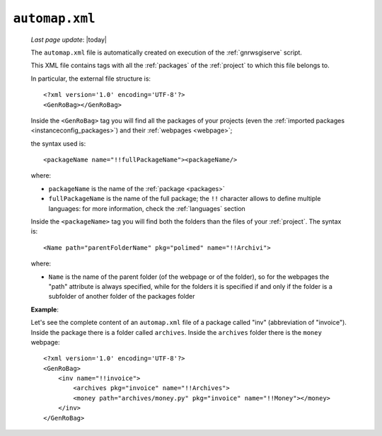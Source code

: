 .. _automap:

===============
``automap.xml``
===============
    
    *Last page update*: |today|
    
    .. image:: ../../_images/projects/sites/automap.png
    
    The ``automap.xml`` file is automatically created on execution of the :ref:`gnrwsgiserve` script.
    
    This XML file contains tags with all the :ref:`packages` of the :ref:`project` to which this
    file belongs to.
    
    In particular, the external file structure is::
    
        <?xml version='1.0' encoding='UTF-8'?>
        <GenRoBag></GenRoBag>
        
    Inside the ``<GenRoBag>`` tag you will find all the packages of your projects (even the
    :ref:`imported packages <instanceconfig_packages>`) and their :ref:`webpages <webpage>`;
    
    the syntax used is::
    
        <packageName name="!!fullPackageName"><packageName/>
        
    where:
    
    * ``packageName`` is the name of the :ref:`package <packages>`
    * ``fullPackageName`` is the name of the full package; the ``!!`` character allows to define
      multiple languages: for more information, check the :ref:`languages` section
      
    Inside the ``<packageName>`` tag you will find both the folders than the files of your
    :ref:`project`. The syntax is::
    
        <Name path="parentFolderName" pkg="polimed" name="!!Archivi">
        
    where:
      
    * ``Name`` is the name of the parent folder (of the webpage or of the folder), so for the
      webpages the "path" attribute is always specified, while for the folders it is specified
      if and only if the folder is a subfolder of another folder of the packages folder
      
    **Example**:
    
    Let's see the complete content of an ``automap.xml`` file of a package called "inv"
    (abbreviation of "invoice"). Inside the package there is a folder called ``archives``.
    Inside the ``archives`` folder there is the ``money`` webpage::
    
        <?xml version='1.0' encoding='UTF-8'?>
        <GenRoBag>
            <inv name="!!invoice">
                <archives pkg="invoice" name="!!Archives">
                <money path="archives/money.py" pkg="invoice" name="!!Money"></money>
            </inv>
        </GenRoBag>